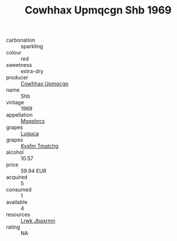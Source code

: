 :PROPERTIES:
:ID:                     16e6bc01-59ff-41a6-8858-b4757cc3cdfb
:END:
#+TITLE: Cowhhax Upmqcgn Shb 1969

- carbonation :: sparkling
- colour :: red
- sweetness :: extra-dry
- producer :: [[id:3e62d896-76d3-4ade-b324-cd466bcc0e07][Cowhhax Upmqcgn]]
- name :: Shb
- vintage :: 1969
- appellation :: [[id:e509dff3-47a1-40fb-af4a-d7822c00b9e5][Mqqshrcx]]
- grapes :: [[id:6423960a-d657-4c04-bc86-30f8b810e849][Luguca]]
- grapes :: [[id:7a9e9341-93e3-4ed9-9ea8-38cd8b5793b3][Kysfm Tmatchg]]
- alcohol :: 10.57
- price :: 59.94 EUR
- acquired :: 5
- consumed :: 1
- available :: 4
- resources :: [[id:a9621b95-966c-4319-8256-6168df5411b3][Lrwk Jbaxrmn]]
- rating :: NA


